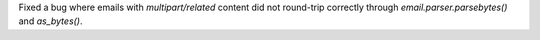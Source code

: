 Fixed a bug where emails with `multipart/related` content did not round-trip
correctly through `email.parser.parsebytes()` and `as_bytes()`.
